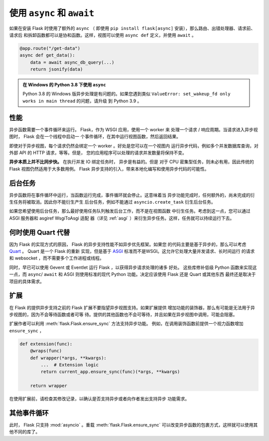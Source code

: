 .. _async_await:

使用 ``async`` 和 ``await``
============================

.. versionadded:: 2.0

如果在安装 Flask 时使用了额外的 ``async`` （ 即使用
``pip install flask[async]`` 安装），那么路由、出错处理器、请求前、请求后
和拆卸函数都可以是协和函数。这样，视图可以使用
``async def`` 定义，并使用 ``await`` 。

.. code-block:: python

    @app.route("/get-data")
    async def get_data():
        data = await async_db_query(...)
        return jsonify(data)

.. admonition:: 在 Windows 的 Python 3.8 下使用 ``async`` 

    Python 3.8 的 Windows 版异步处理是有问题的。如果您遇到类似
    ``ValueError: set_wakeup_fd only works in main thread`` 的问题，请升级
    到 Python 3.9 。


性能
-----------

异步函数需要一个事件循环来运行。 Flask，作为 WSGI 应用，使用一个 worker 来
处理一个请求 / 响应周期。当请求进入异步视图时， Flask 会在一个线程中启动一
个事件循环，在其中运行视图函数，然后返回结果。

即使对于异步视图，每个请求仍然会绑定一个 worker 。好处是您可以在一个视图内
运行异步代码，例如多个并发数据库查询，对外部 API 的 HTTP 请求，等等。但是，
您的应用程序可以处理的请求并发数量将保持不变。

**异步本质上并不比同步快。** 在执行并发 IO 绑定任务时， 异步是有益的。但是
对于 CPU 密集型任务，则未必有用，因此传统的 Flask 视图仍然适用于大多数用例。
Flask 异步支持的引入，带来本地化编写和使用异步代码的可能性。


后台任务
----------------

异步函数将在事件循环中运行，当函数运行完成，事件循环就会停止。这意味着当
异步功能完成时，任何额外的，尚未完成的衍生任务将被取消。因此你不能衍生产生
后台任务，例如不能通过 ``asyncio.create_task`` 衍生后台任务。

如果您希望使用后台任务，那么最好使用任务队列触发后台工作，而不是在视图函数
中衍生任务。考虑到这一点，您可以通过 ASGI 服务器和 asgiref WsgiToAsgi 适配
器（详见 :ref:`asgi` ）来衍生异步任务。这样，任务就可以持续运行下去。 


何时使用 Quart 代替
-------------------------

因为 Flask 的实现方式的原因， Flask 的异步支持性能不如异步优先框架。如果您
的代码主要是基于异步的，那么可以考虑 `Quart`_ 。 Quart 是一个 Flask 的重新
实现，但是基于 `ASGI`_ 标准而不是WSGI。这允许它处理大量并发请求、长时间运行
的请求和 websocket ，而不需要多个工作进程或线程。

同时，早已可以使用 Gevent 或 Eventlet 运行 Flask ，以获得异步请求处理的诸多
好处。 这些库修补低级 Python 函数来实现这一点，而 ``async``/ ``await`` 和
ASGI 则使用标准的现代 Python 功能。决定应该使用 Flask 还是 Quart 或其他东西
最终还是取决于项目的具体需求。 

.. _Quart: https://gitlab.com/pgjones/quart
.. _ASGI: https://asgi.readthedocs.io/en/latest/


扩展
----------

在 Flask 的提供异步支持之前的 Flask 扩展不要指望异步视图支持。如果扩展提供
增加功能的装饰器，那么有可能是无法用于异步视图的，因为不会等待函数或者可等
待。提供的其他函数也不会可等待，并且如果在异步视图中调用，可能会阻塞。

扩展作者可以利用 :meth:`flask.Flask.ensure_sync` 方法支持异步功能。
例如，在调用装饰函数前提供一个视力函数增加 ``ensure_sync`` ，

.. code-block:: python

    def extension(func):
        @wraps(func)
        def wrapper(*args, **kwargs):
            ...  # Extension logic
            return current_app.ensure_sync(func)(*args, **kwargs)

        return wrapper

在使用扩展前，请检查其修改记录，以确认是否支持异步或者向作者发出支持异步
功能需求。


其他事件循环
-----------------

此时， Flask 只支持 :mod:`asyncio` 。重载 :meth:`flask.Flask.ensure_sync`
可以改变异步函数的包裹方式，这样就可以使用其他不同的库了。
